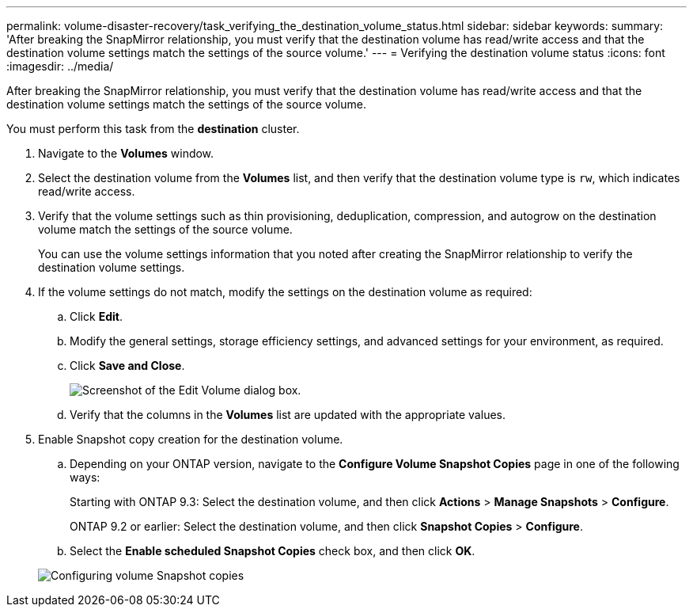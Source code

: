 ---
permalink: volume-disaster-recovery/task_verifying_the_destination_volume_status.html
sidebar: sidebar
keywords: 
summary: 'After breaking the SnapMirror relationship, you must verify that the destination volume has read/write access and that the destination volume settings match the settings of the source volume.'
---
= Verifying the destination volume status
:icons: font
:imagesdir: ../media/

[.lead]
After breaking the SnapMirror relationship, you must verify that the destination volume has read/write access and that the destination volume settings match the settings of the source volume.

You must perform this task from the *destination* cluster.

. Navigate to the *Volumes* window.
. Select the destination volume from the *Volumes* list, and then verify that the destination volume type is `rw`, which indicates read/write access.
. Verify that the volume settings such as thin provisioning, deduplication, compression, and autogrow on the destination volume match the settings of the source volume.
+
You can use the volume settings information that you noted after creating the SnapMirror relationship to verify the destination volume settings.

. If the volume settings do not match, modify the settings on the destination volume as required:
 .. Click *Edit*.
 .. Modify the general settings, storage efficiency settings, and advanced settings for your environment, as required.
 .. Click *Save and Close*.
+
image::../media/volume_edit_dest_vol_unix.gif[Screenshot of the Edit Volume dialog box.]

 .. Verify that the columns in the *Volumes* list are updated with the appropriate values.
. Enable Snapshot copy creation for the destination volume.
 .. Depending on your ONTAP version, navigate to the *Configure Volume Snapshot Copies* page in one of the following ways:
+
Starting with ONTAP 9.3: Select the destination volume, and then click *Actions* > *Manage Snapshots* > *Configure*.
+
ONTAP 9.2 or earlier: Select the destination volume, and then click *Snapshot Copies* > *Configure*.

 .. Select the *Enable scheduled Snapshot Copies* check box, and then click *OK*.

+
image::../media/configure_snapshot_policy.gif[Configuring volume Snapshot copies]

